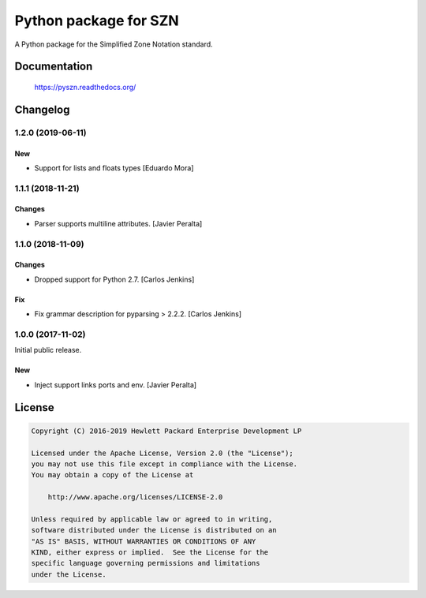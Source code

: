 ======================
Python package for SZN
======================

A Python package for the Simplified Zone Notation standard.


Documentation
=============

    https://pyszn.readthedocs.org/


Changelog
=========

1.2.0 (2019-06-11)
------------------

New
~~~

- Support for lists and floats types [Eduardo Mora]

1.1.1 (2018-11-21)
------------------

Changes
~~~~~~~

- Parser supports multiline attributes. [Javier Peralta]

1.1.0 (2018-11-09)
------------------

Changes
~~~~~~~

- Dropped support for Python 2.7. [Carlos Jenkins]

Fix
~~~

- Fix grammar description for pyparsing > 2.2.2. [Carlos Jenkins]

1.0.0 (2017-11-02)
------------------

Initial public release.

New
~~~

- Inject support links ports and env. [Javier Peralta]


License
=======

.. code-block:: text

   Copyright (C) 2016-2019 Hewlett Packard Enterprise Development LP

   Licensed under the Apache License, Version 2.0 (the "License");
   you may not use this file except in compliance with the License.
   You may obtain a copy of the License at

       http://www.apache.org/licenses/LICENSE-2.0

   Unless required by applicable law or agreed to in writing,
   software distributed under the License is distributed on an
   "AS IS" BASIS, WITHOUT WARRANTIES OR CONDITIONS OF ANY
   KIND, either express or implied.  See the License for the
   specific language governing permissions and limitations
   under the License.
